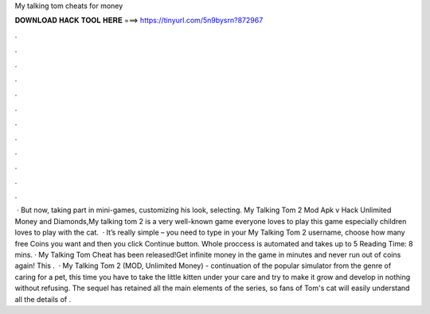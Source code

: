 My talking tom cheats for money

𝐃𝐎𝐖𝐍𝐋𝐎𝐀𝐃 𝐇𝐀𝐂𝐊 𝐓𝐎𝐎𝐋 𝐇𝐄𝐑𝐄 ===> https://tinyurl.com/5n9bysrn?872967

.

.

.

.

.

.

.

.

.

.

.

.

 · But now, taking part in mini-games, customizing his look, selecting. My Talking Tom 2 Mod Apk v Hack Unlimited Money and Diamonds,My talking tom 2 is a very well-known game everyone loves to play this game especially children loves to play with the cat.  · It’s really simple – you need to type in your My Talking Tom 2 username, choose how many free Coins you want and then you click Continue button. Whole proccess is automated and takes up to 5  Reading Time: 8 mins. · My Talking Tom Cheat has been released!Get infinite money in the game in minutes and never run out of coins again! This .  · My Talking Tom 2 (MOD, Unlimited Money) - continuation of the popular simulator from the genre of caring for a pet, this time you have to take the little kitten under your care and try to make it grow and develop in nothing without refusing. The sequel has retained all the main elements of the series, so fans of Tom's cat will easily understand all the details of .